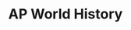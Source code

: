 #+TITLE: AP World History
#+DESCRIPTION: Advanced Placement World History: Modern
#+COVER: /img/forsenE.jpg

